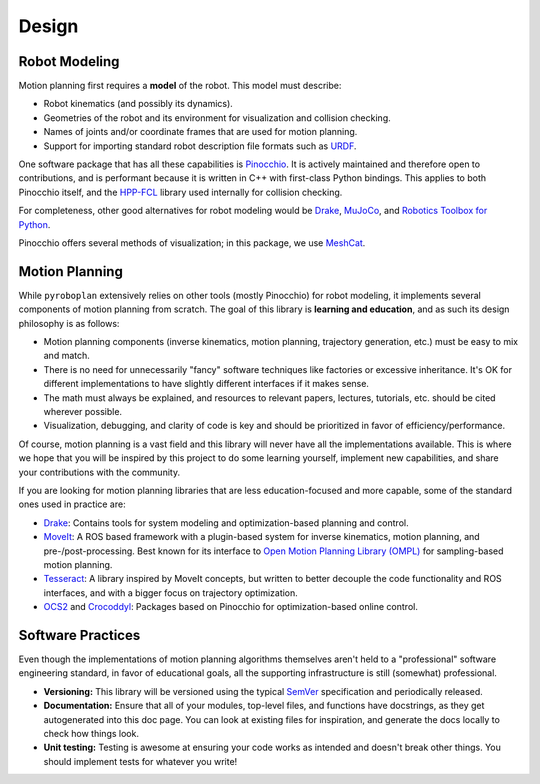 Design
======

Robot Modeling
^^^^^^^^^^^^^^

Motion planning first requires a **model** of the robot.
This model must describe:

* Robot kinematics (and possibly its dynamics).
* Geometries of the robot and its environment for visualization and collision checking.
* Names of joints and/or coordinate frames that are used for motion planning.
* Support for importing standard robot description file formats such as `URDF <https://wiki.ros.org/urdf>`_.

One software package that has all these capabilities is `Pinocchio <https://github.com/stack-of-tasks/pinocchio>`_.
It is actively maintained and therefore open to contributions, and is performant because it is written in C++ with first-class Python bindings.
This applies to both Pinocchio itself, and the `HPP-FCL <https://github.com/humanoid-path-planner/hpp-fcl>`_ library used internally for collision checking.

For completeness, other good alternatives for robot modeling would be `Drake <https://drake.mit.edu/>`_, `MuJoCo <https://mujoco.readthedocs.io/>`_, and `Robotics Toolbox for Python <https://petercorke.github.io/robotics-toolbox-python/>`_.

Pinocchio offers several methods of visualization; in this package, we use `MeshCat <https://github.com/meshcat-dev/meshcat>`_.

.. image:: _static/images/meshcat_visualization.png
    :width: 600
    :alt: Visualization of a Pinocchio robot model and collision environment in MeshCat.


Motion Planning
^^^^^^^^^^^^^^^

While ``pyroboplan`` extensively relies on other tools (mostly Pinocchio) for robot modeling, it implements several components of motion planning from scratch.
The goal of this library is **learning and education**, and as such its design philosophy is as follows:

* Motion planning components (inverse kinematics, motion planning, trajectory generation, etc.) must be easy to mix and match.
* There is no need for unnecessarily "fancy" software techniques like factories or excessive inheritance. It's OK for different implementations to have slightly different interfaces if it makes sense.
* The math must always be explained, and resources to relevant papers, lectures, tutorials, etc. should be cited wherever possible.
* Visualization, debugging, and clarity of code is key and should be prioritized in favor of efficiency/performance.

Of course, motion planning is a vast field and this library will never have all the implementations available.
This is where we hope that you will be inspired by this project to do some learning yourself, implement new capabilities, and share your contributions with the community.

If you are looking for motion planning libraries that are less education-focused and more capable, some of the standard ones used in practice are:

* `Drake <https://drake.mit.edu/>`_: Contains tools for system modeling and optimization-based planning and control.
* `MoveIt <https://moveit.picknik.ai/>`_: A ROS based framework with a plugin-based system for inverse kinematics, motion planning, and pre-/post-processing. Best known for its interface to `Open Motion Planning Library (OMPL) <https://ompl.kavrakilab.org/>`_ for sampling-based motion planning.
* `Tesseract <https://tesseract-docs.readthedocs.io/>`_: A library inspired by MoveIt concepts, but written to better decouple the code functionality and ROS interfaces, and with a bigger focus on trajectory optimization.
* `OCS2 <https://leggedrobotics.github.io/ocs2/>`_ and `Crocoddyl <https://cmastalli.github.io/publications/crocoddyl20icra.html>`_: Packages based on Pinocchio for optimization-based online control.


Software Practices
^^^^^^^^^^^^^^^^^^

Even though the implementations of motion planning algorithms themselves aren't held to a "professional" software engineering standard, in favor of educational goals, all the supporting infrastructure is still (somewhat) professional.

* **Versioning:** This library will be versioned using the typical `SemVer <https://semver.org/>`_ specification and periodically released.
* **Documentation:** Ensure that all of your modules, top-level files, and functions have docstrings, as they get autogenerated into this doc page. You can look at existing files for inspiration, and generate the docs locally to check how things look.
* **Unit testing:** Testing is awesome at ensuring your code works as intended and doesn't break other things. You should implement tests for whatever you write!
